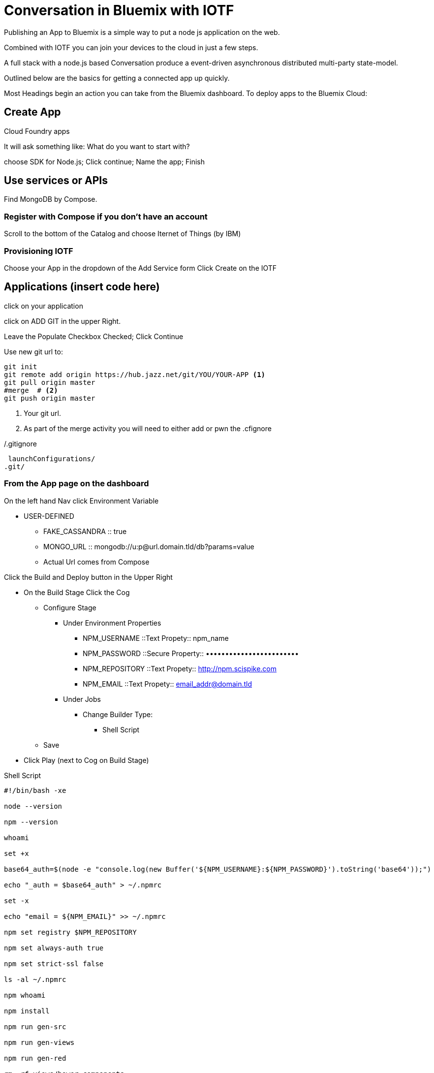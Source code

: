 = Conversation in Bluemix with IOTF

Publishing an App to Bluemix is a simple way to put a node js application on the web.

Combined with IOTF you can join your devices to the cloud in just a few steps.

A full stack with a node.js based Conversation produce a event-driven asynchronous distributed multi-party state-model.

Outlined below are the basics for getting a connected app up quickly.

Most Headings begin an action you can take from the Bluemix dashboard.
To deploy apps to the Bluemix Cloud:

== Create App

Cloud Foundry apps

It will ask something like: What do you want to start with?

choose SDK for Node.js; Click continue; Name the app; Finish


== Use services or APIs

Find MongoDB by Compose.

=== Register with Compose if you don't have an account


Scroll to the bottom of the Catalog and choose Iternet of Things (by IBM)

===  Provisioning IOTF 
Choose your App in the dropdown of the Add Service form
Click Create on the IOTF

== Applications  (insert code here)

click on your application

click on ADD GIT in the upper Right.

Leave the Populate Checkbox Checked; Click Continue

Use new git url to:

[source,bash]
----
git init
git remote add origin https://hub.jazz.net/git/YOU/YOUR-APP <1>
git pull origin master
#merge  # <2>
git push origin master
----
<1> Your git url.
<2> As part of the merge activity you will need to either add or pwn the .cfignore

[source,txt]
./.gitignore
----
 launchConfigurations/
.git/
----

=== From the App page on the dashboard


On the left hand Nav click Environment Variable

* USER-DEFINED
** FAKE_CASSANDRA :: true
** MONGO_URL :: mongodb://u:p@url.domain.tld/db?params=value
** Actual Url comes from Compose


Click the Build and Deploy button in the Upper Right

* On the Build Stage Click the Cog
** Configure Stage
*** Under Environment Properties
**** NPM_USERNAME ::Text Propety:: npm_name
**** NPM_PASSWORD ::Secure Property:: ••••••••••••••••••••••••
**** NPM_REPOSITORY ::Text Propety::  http://npm.scispike.com
**** NPM_EMAIL ::Text Propety:: email_addr@domain.tld
*** Under Jobs
**** Change Builder Type:
***** Shell Script
** Save
* Click Play (next to Cog on Build Stage)


[source, bash]
.Shell Script
----
#!/bin/bash -xe

node --version

npm --version

whoami

set +x

base64_auth=$(node -e "console.log(new Buffer('${NPM_USERNAME}:${NPM_PASSWORD}').toString('base64'));")

echo "_auth = $base64_auth" > ~/.npmrc

set -x

echo "email = ${NPM_EMAIL}" >> ~/.npmrc

npm set registry $NPM_REPOSITORY

npm set always-auth true

npm set strict-ssl false

ls -al ~/.npmrc

npm whoami

npm install

npm run gen-src

npm run gen-views

npm run gen-red

rm -rf views/bower_components

rm -rf views/node_modules
----